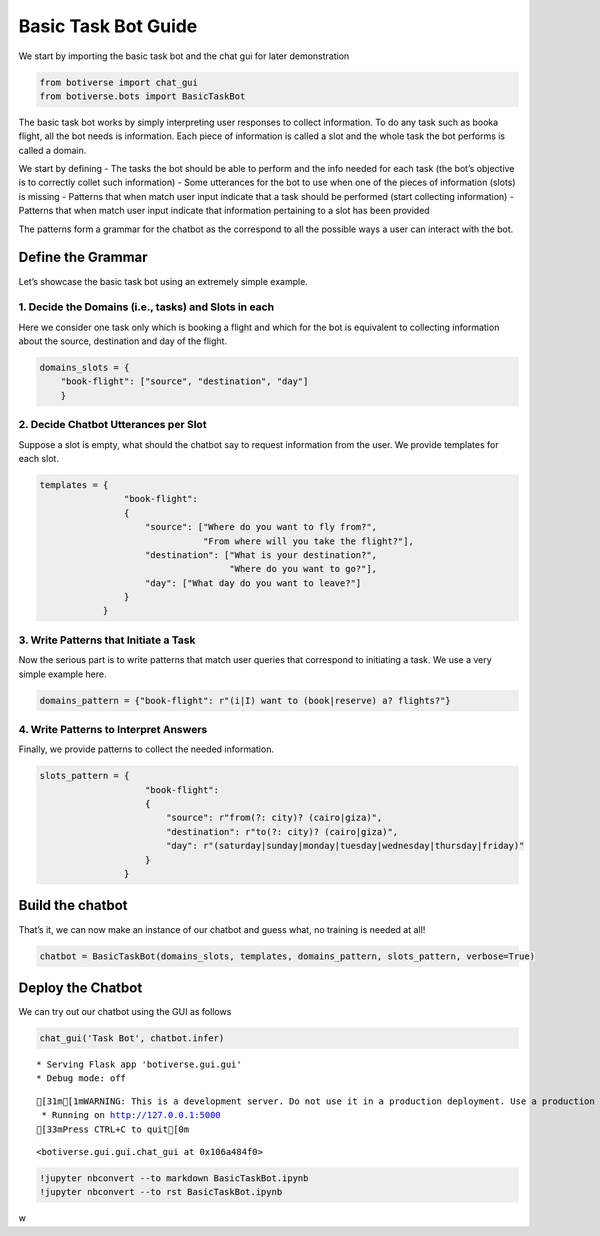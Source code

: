 Basic Task Bot Guide
====================

We start by importing the basic task bot and the chat gui for later
demonstration

.. code:: ipython3

    from botiverse import chat_gui
    from botiverse.bots import BasicTaskBot

The basic task bot works by simply interpreting user responses to
collect information. To do any task such as booka flight, all the bot
needs is information. Each piece of information is called a slot and the
whole task the bot performs is called a domain.

We start by defining - The tasks the bot should be able to perform and
the info needed for each task (the bot’s objective is to correctly
collet such information) - Some utterances for the bot to use when one
of the pieces of information (slots) is missing - Patterns that when
match user input indicate that a task should be performed (start
collecting information) - Patterns that when match user input indicate
that information pertaining to a slot has been provided

The patterns form a grammar for the chatbot as the correspond to all the
possible ways a user can interact with the bot.

Define the Grammar
~~~~~~~~~~~~~~~~~~

Let’s showcase the basic task bot using an extremely simple example.

1. Decide the Domains (i.e., tasks) and Slots in each
^^^^^^^^^^^^^^^^^^^^^^^^^^^^^^^^^^^^^^^^^^^^^^^^^^^^^

Here we consider one task only which is booking a flight and which for
the bot is equivalent to collecting information about the source,
destination and day of the flight.

.. code:: ipython3

    domains_slots = {
        "book-flight": ["source", "destination", "day"]
        }

2. Decide Chatbot Utterances per Slot
^^^^^^^^^^^^^^^^^^^^^^^^^^^^^^^^^^^^^

Suppose a slot is empty, what should the chatbot say to request
information from the user. We provide templates for each slot.

.. code:: ipython3

    
    templates = {
                    "book-flight":
                    {
                        "source": ["Where do you want to fly from?",
                                   "From where will you take the flight?"],
                        "destination": ["What is your destination?",
                                        "Where do you want to go?"],
                        "day": ["What day do you want to leave?"]
                    }
                }

3. Write Patterns that Initiate a Task
^^^^^^^^^^^^^^^^^^^^^^^^^^^^^^^^^^^^^^

Now the serious part is to write patterns that match user queries that
correspond to initiating a task. We use a very simple example here.

.. code:: ipython3

    domains_pattern = {"book-flight": r"(i|I) want to (book|reserve) a? flights?"}

4. Write Patterns to Interpret Answers
^^^^^^^^^^^^^^^^^^^^^^^^^^^^^^^^^^^^^^

Finally, we provide patterns to collect the needed information.

.. code:: ipython3

    slots_pattern = {
                        "book-flight":
                        {
                            "source": r"from(?: city)? (cairo|giza)",
                            "destination": r"to(?: city)? (cairo|giza)",
                            "day": r"(saturday|sunday|monday|tuesday|wednesday|thursday|friday)"
                        }
                    }

Build the chatbot
~~~~~~~~~~~~~~~~~

That’s it, we can now make an instance of our chatbot and guess what, no
training is needed at all!

.. code:: ipython3

    chatbot = BasicTaskBot(domains_slots, templates, domains_pattern, slots_pattern, verbose=True)

Deploy the Chatbot
~~~~~~~~~~~~~~~~~~

We can try out our chatbot using the GUI as follows

.. code:: ipython3

    chat_gui('Task Bot', chatbot.infer)


.. parsed-literal::

     * Serving Flask app 'botiverse.gui.gui'
     * Debug mode: off


.. parsed-literal::

    [31m[1mWARNING: This is a development server. Do not use it in a production deployment. Use a production WSGI server instead.[0m
     * Running on http://127.0.0.1:5000
    [33mPress CTRL+C to quit[0m




.. parsed-literal::

    <botiverse.gui.gui.chat_gui at 0x106a484f0>



.. code:: ipython3

    !jupyter nbconvert --to markdown BasicTaskBot.ipynb
    !jupyter nbconvert --to rst BasicTaskBot.ipynb

w